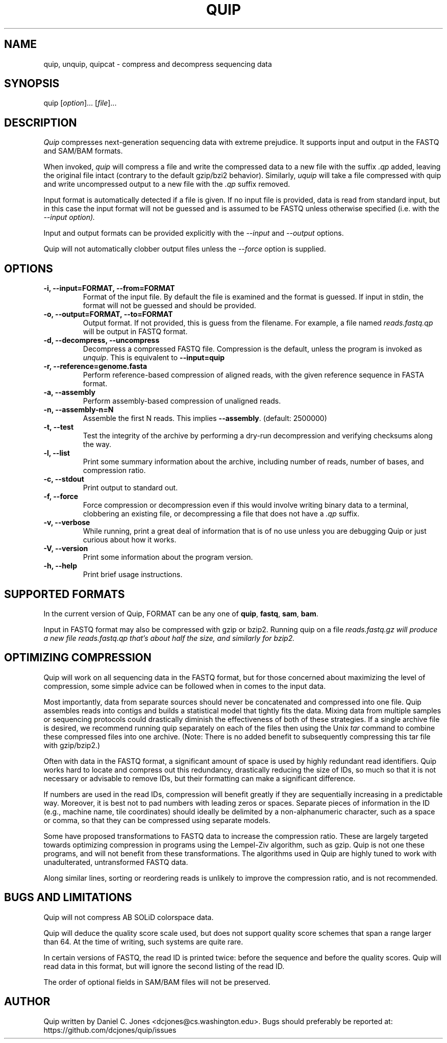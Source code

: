 .TH QUIP 1 "June 17, 2012" "Quip"
.SH NAME
quip, unquip, quipcat \- compress and decompress sequencing data
.SH SYNOPSIS
.PP
quip [\f[I]option\f[]]... [\f[I]file\f[]]...
.SH DESCRIPTION
.PP
.I Quip
compresses next-generation sequencing data with extreme prejudice. It supports
input and output in the FASTQ and SAM/BAM formats.
.PP
When invoked, \f[I]quip\f[] will compress a file and write the compressed data to a
new file with the suffix \f[I].qp\f[] added, leaving the original file intact
(contrary to the default gzip/bzi2 behavior). Similarly, \f[I]uquip\f[] will take a
file compressed with quip and write uncompressed output to a new file with the
\f[I].qp\f[] suffix removed.
.PP
Input format is automatically detected if a file is given. If no input file is
provided, data is read from standard input, but in this case the input format
will not be guessed and is assumed to be FASTQ unless otherwise specified (i.e.
with the \f[I]--input\f[I] option).
.PP
Input and output formats can be provided explicitly with the \f[I]--input\f[]
and \f[I]--output\f[] options.
.PP
Quip will not automatically clobber output files unless the \f[I]--force\f[]
option is supplied.
.SH OPTIONS
.TP
.B \-i, --input=FORMAT, --from=FORMAT
Format of the input file. By default the file is examined and the format is
guessed. If input in stdin, the format will not be guessed and should be
provided.
.TP
.B \-o, --output=FORMAT, --to=FORMAT
Output format. If not provided, this is guess from the filename. For example,
a file named \f[I]reads.fastq.qp\f[] will be output in FASTQ format.
.TP
.B \-d, --decompress, --uncompress
Decompress a compressed FASTQ file. Compression is the default, unless the
program is invoked as \f[I]unquip\f[]. This is equivalent to
.B --input=quip
.TP
.B \-r, --reference=genome.fasta
Perform reference-based compression of aligned reads, with the given reference
sequence in FASTA format.
.TP
.B \-a, --assembly
Perform assembly-based compression of unaligned reads.
.TP
.B \-n, --assembly-n=N
Assemble the first N reads. This implies \f[B]--assembly\f[]. (default:
2500000)
.TP
.B \-t, --test
Test the integrity of the archive by performing a dry-run decompression and
verifying checksums along the way.
.TP
.B \-l, --list
Print some summary information about the archive, including number of reads,
number of bases, and compression ratio.
.TP
.B \-c, --stdout
Print output to standard out.
.TP
.B \-f, --force
Force compression or decompression even if this would involve writing binary
data to a terminal, clobbering an existing file, or decompressing a file
that does not have a \f[I].qp\f[] suffix.
.TP
.B \-v, --verbose
While running, print a great deal of information that is of no use unless you
are debugging Quip or just curious about how it works.
.TP
.B \-V, --version
Print some information about the program version.
.TP
.B \-h, --help
Print brief usage instructions.

.SH SUPPORTED FORMATS
In the current version of Quip, FORMAT can be any one of \f[B]quip\f[],
\f[B]fastq\f[], \f[B]sam\f[], \f[B]bam\f[].
.PP
Input in FASTQ format may also be compressed with gzip or bzip2. Running quip on
a file \f[I]reads.fastq.gz\f[I] will produce a new file \f[I]reads.fastq.qp\f[I]
that's about half the size, and similarly for bzip2.

.SH OPTIMIZING COMPRESSION
.PP
Quip will work on all sequencing data in the FASTQ format, but for those concerned
about maximizing the level of compression, some simple advice can be followed when
in comes to the input data.
.PP
Most importantly, data from separate sources should never be concatenated and
compressed into one file. Quip assembles reads into contigs and builds a
statistical model that tightly fits the data. Mixing data from multiple
samples or sequencing protocols could drastically diminish the effectiveness
of both of these strategies. If a single archive file is desired, we recommend
running quip separately on each of the files then using the Unix \f[I]tar\f[]
command to combine these compressed files into one archive. (Note: There is no
added benefit to subsequently compressing this tar file with gzip/bzip2.)
.PP
Often with data in the FASTQ format, a significant amount of space is used by
highly redundant read identifiers. Quip works hard to locate and compress out
this redundancy, drastically reducing the size of IDs, so much so that it is
not necessary or advisable to remove IDs, but their formatting can make a
significant difference.
.PP
If numbers are used in the read IDs, compression will benefit greatly if they
are sequentially increasing in a predictable way. Moreover, it is best not to
pad numbers with leading zeros or spaces. Separate pieces of information in
the ID (e.g., machine name, tile coordinates) should ideally be delimited by a
non-alphanumeric character, such as a space or comma, so that they can be
compressed using separate models.
.PP
Some have proposed transformations to FASTQ data to increase the compression
ratio. These are largely targeted towards optimizing compression in programs
using the Lempel-Ziv algorithm, such as gzip. Quip is not one these
programs, and will not benefit from these transformations. The algorithms
used in Quip are highly tuned to work with unadulterated, untransformed
FASTQ data.
.PP
Along similar lines, sorting or reordering reads is unlikely to improve
the compression ratio, and is not recommended.

.SH BUGS AND LIMITATIONS
.PP
Quip will not compress AB SOLiD colorspace data.
.PP
Quip will deduce the quality score scale used, but does not support quality
score schemes that span a range larger than 64. At the time of writing, such
systems are quite rare.
.PP
In certain versions of FASTQ, the read ID is printed twice: before the sequence
and before the quality scores. Quip will read data in this format, but will
ignore the second listing of the read ID.
.PP
The order of optional fields in SAM/BAM files will not be preserved.

.SH AUTHOR
Quip written by Daniel C. Jones <dcjones@cs.washington.edu>.
Bugs should preferably be reported at: https://github.com/dcjones/quip/issues
